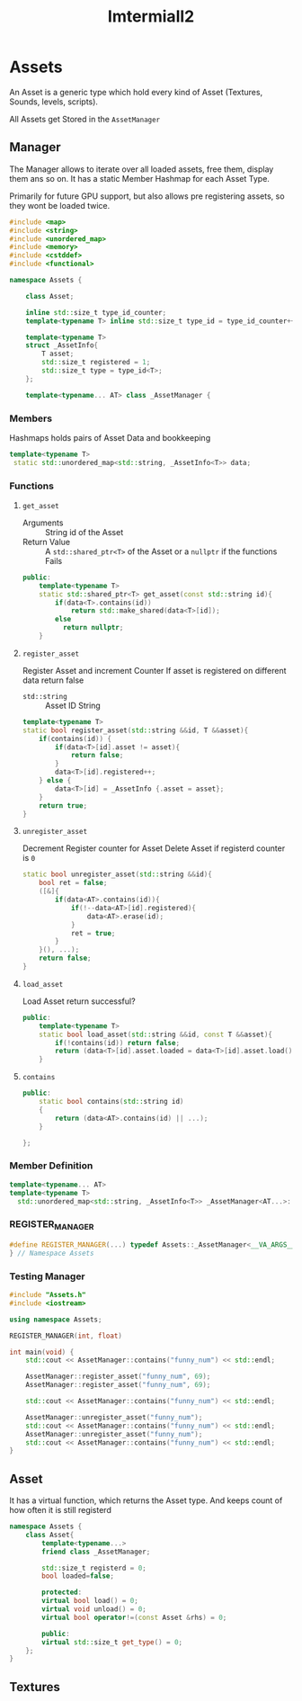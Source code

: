 :PROPERTIES:
:header-args: :main no :eval never :flags -I . :results output
:END:
#+title: Imtermiall2

* Assets
:PROPERTIES:
:header-args+: :tangle Assets.h
:END:
An Asset is a generic type which hold every kind of Asset (Textures, Sounds, levels, scripts).


All Assets get Stored in the =AssetManager=
** Manager
The Manager allows to iterate over all loaded assets, free them, display them ans so on.
It has a static Member Hashmap for each Asset Type.

Primarily for future GPU support, but also allows pre registering assets, so they wont be loaded twice.
#+begin_src cpp
#include <map>
#include <string>
#include <unordered_map>
#include <memory>
#include <cstddef>
#include <functional>

namespace Assets {

    class Asset;

    inline std::size_t type_id_counter;
    template<typename T> inline std::size_t type_id = type_id_counter++;

    template<typename T>
    struct _AssetInfo{
        T asset;
        std::size_t registered = 1;
        std::size_t type = type_id<T>;
    };

    template<typename... AT> class _AssetManager {

#+end_src

*** Members
Hashmaps holds pairs of Asset Data and bookkeeping
#+name: AssetManager
#+begin_src cpp
           template<typename T>
            static std::unordered_map<std::string, _AssetInfo<T>> data;
#+end_src
*** Functions
**** =get_asset=
- Arguments ::
  String id of the Asset
- Return Value ::
  A =std::shared_ptr<T>= of the Asset
  or a =nullptr= if the functions Fails

#+begin_src cpp
    public:
        template<typename T>
        static std::shared_ptr<T> get_asset(const std::string id){
            if(data<T>.contains(id))
                return std::make_shared(data<T>[id]);
            else
              return nullptr;
        }
#+end_src
**** =register_asset=
Register Asset and increment Counter
If asset is registered on different data return false
- =std::string= :: Asset ID
  String

#+begin_src cpp
    template<typename T>
    static bool register_asset(std::string &&id, T &&asset){
        if(contains(id)) {
            if(data<T>[id].asset != asset){
                return false;
            }
            data<T>[id].registered++;
        } else {
            data<T>[id] = _AssetInfo {.asset = asset};
        }
        return true;
    }
#+end_src
**** =unregister_asset=
Decrement Register counter for Asset
Delete Asset if registerd counter is =0=

#+begin_src cpp
    static bool unregister_asset(std::string &&id){
        bool ret = false;
        ([&]{
            if(data<AT>.contains(id)){
                if(!--data<AT>[id].registered){
                    data<AT>.erase(id);
                }
                ret = true;
            }
        }(), ...);
        return false;
    }
#+end_src
**** =load_asset=
Load Asset
return successful?
#+begin_src cpp
    public:
        template<typename T>
        static bool load_asset(std::string &&id, const T &&asset){
            if(!contains(id)) return false;
            return (data<T>[id].asset.loaded = data<T>[id].asset.load());
        }
#+end_src

**** =contains=
#+begin_src cpp
    public:
        static bool contains(std::string id)
        {
            return (data<AT>.contains(id) || ...);
        }

    };
#+end_src
*** Member Definition
#+begin_src cpp
    template<typename... AT>
    template<typename T>
      std::unordered_map<std::string, _AssetInfo<T>> _AssetManager<AT...>::data;

#+end_src
*** REGISTER_MANAGER
#+begin_src cpp
#define REGISTER_MANAGER(...) typedef Assets::_AssetManager<__VA_ARGS__> AssetManager;
} // Namespace Assets
#+end_src


*** Testing Manager
#+begin_src cpp :tangle no :eval yes :flags -I . -std=c++20
#include "Assets.h"
#include <iostream>

using namespace Assets;

REGISTER_MANAGER(int, float)

int main(void) {
    std::cout << AssetManager::contains("funny_num") << std::endl;

    AssetManager::register_asset("funny_num", 69);
    AssetManager::register_asset("funny_num", 69);

    std::cout << AssetManager::contains("funny_num") << std::endl;

    AssetManager::unregister_asset("funny_num");
    std::cout << AssetManager::contains("funny_num") << std::endl;
    AssetManager::unregister_asset("funny_num");
    std::cout << AssetManager::contains("funny_num") << std::endl;
}
#+end_src

#+RESULTS:
: 0
: 1
: 1
: 0

** Asset
It has a virtual function, which returns the Asset type.
And keeps count of how often it is still registerd
#+name: Asset
#+begin_src cpp
namespace Assets {
    class Asset{
        template<typename...>
        friend class _AssetManager;

        std::size_t registerd = 0;
        bool loaded=false;

        protected:
        virtual bool load() = 0;
        virtual void unload() = 0;
        virtual bool operator!=(const Asset &rhs) = 0;

        public:
        virtual std::size_t get_type() = 0;
    };
}
#+end_src

** Textures
